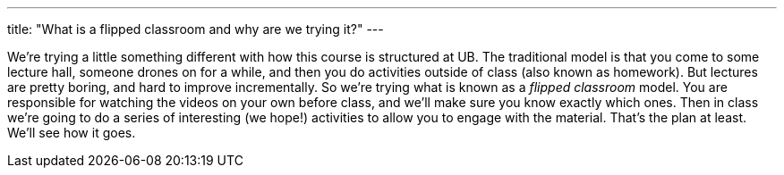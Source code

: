 ---
title: "What is a flipped classroom and why are we trying it?"
---

We're trying a little something different with how this course is structured
at UB.
//
The traditional model is that you come to some lecture hall, someone drones on
for a while, and then you do activities outside of class (also known as
homework).
//
But lectures are pretty boring, and hard to improve incrementally.
//
So we're trying what is known as a _flipped classroom_ model.
//
You are responsible for watching the videos on your own before class, and
we'll make sure you know exactly which ones.
//
Then in class we're going to do a series of interesting (we hope!) activities
to allow you to engage with the material.
//
That's the plan at least.
//
We'll see how it goes.
